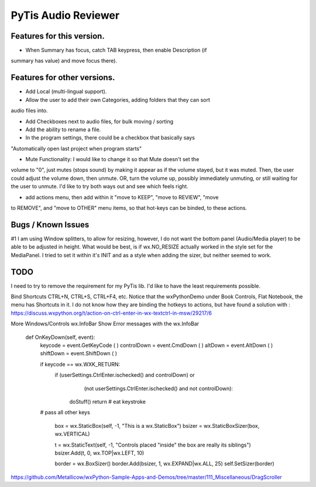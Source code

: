 PyTis Audio Reviewer
====================


Features for this version.
--------------------------

* When Summary has focus, catch TAB keypress, then enable Description (if
summary has value) and move focus there).

Features for other versions.
----------------------------


* Add Local (multi-lingual support).

* Allow the user to add their own Categories, adding folders that they can sort
audio files into.

* Add Checkboxes next to audio files, for bulk moving / sorting

* Add the ability to rename a file.

* In the program settings, there could be a checkbox that basically says
"Automatically open last project when program starts"

* Mute Functionality: I would like to change it so that Mute doesn't set the
volume to "0", just mutes (stops sound) by making it appear as if the volume
stayed, but it was muted.  Then, tbe user could adjust the volume down, then
unmute.  OR, turn the volume up, possibly immediately unmuting, or still
waiting for the user to unmute.  I'd like to try both ways out and see which
feels right.

* add actions menu, then add within it "move to KEEP", "move to REVIEW", "move
to REMOVE", and "move to OTHER" menu items, so that hot-keys can be binded, to
these actions.


Bugs / Known Issues
-------------------

#1 I am using Window splitters, to allow for resizing, however, I do not want
the bottom panel (Audio/Media player) to be able to be adjusted in height.
What would be best, is if wx.NO_RESIZE actually worked in the style set for the
MediaPanel.  I tried to set it within it's INIT and as a style when adding the
sizer, but neither seemed to work.

TODO
----

I need to try to remove the requirement for my PyTis lib.  I'd like to have the
least requirements possible.

Bind Shortcuts CTRL+N, CTRL+S, CTRL+F4, etc.  Notice that the wxPythonDemo
under Book Controls, Flat Notebook, the menu has Shortcuts in it.  I do not
know how they are binding the hotkeys to actions, but have found a solution
with :
https://discuss.wxpython.org/t/action-on-ctrl-enter-in-wx-textctrl-in-msw/29217/6


More Windows/Controls wx.InfoBar
Show Error messages with the wx.InfoBar

  def OnKeyDown(self, event):
    keycode = event.GetKeyCode ( )
    controlDown = event.CmdDown ( )
    altDown = event.AltDown ( )
    shiftDown = event.ShiftDown ( )

    if keycode == wx.WXK_RETURN:
      if  (userSettings.CtrlEnter.ischecked() and controlDown) or
          (not userSettings.CtrlEnter.ischecked() and not controlDown):

        doStuff()
        return   # eat keystroke

    # pass all other keys


        box = wx.StaticBox(self, -1, "This is a wx.StaticBox")
        bsizer = wx.StaticBoxSizer(box, wx.VERTICAL)

        t = wx.StaticText(self, -1, "Controls placed \"inside\" the box are really its siblings")
        bsizer.Add(t, 0, wx.TOP|wx.LEFT, 10)


        border = wx.BoxSizer()
        border.Add(bsizer, 1, wx.EXPAND|wx.ALL, 25)
        self.SetSizer(border)



https://github.com/Metallicow/wxPython-Sample-Apps-and-Demos/tree/master/111_Miscellaneous/DragScroller
